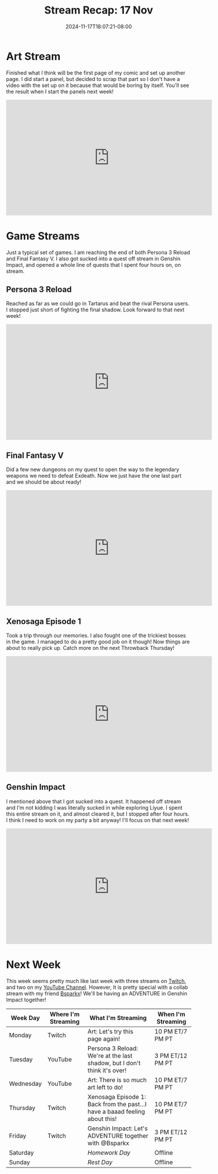 #+TITLE: Stream Recap: 17 Nov
#+DATE: 2024-11-17T18:07:21-08:00
#+DRAFT: false
#+DESCRIPTION:
#+TAGS[]: stream recap news
#+KEYWORDS[]:
#+SLUG:
#+SUMMARY: A pretty normal week. I am reaching the end of both Persona 3 Reload and Final Fantasy V! Continued working on my comic too! I think it was a pretty fun week!

* Art Stream
Finished what I think will be the first page of my comic and set up another page. I did start a panel, but decided to scrap that part so I don't have a video with the set up on it because that would be boring by itself. You'll see the result when I start the panels next week!
#+begin_export html
<iframe width="560" height="315" src="https://www.youtube.com/embed/d5hj4IFj2PM?si=joe1DKJDilcNxA3M" title="YouTube video player" frameborder="0" allow="accelerometer; autoplay; clipboard-write; encrypted-media; gyroscope; picture-in-picture; web-share" referrerpolicy="strict-origin-when-cross-origin" allowfullscreen></iframe>
#+end_export
* Game Streams
Just a typical set of games. I am reaching the end of both Persona 3 Reload and Final Fantasy V. I also got sucked into a quest off stream in Genshin Impact, and opened a whole line of quests that I spent four hours on, on stream.
** Persona 3 Reload
Reached as far as we could go in Tartarus and beat the rival Persona users. I stopped just short of fighting the final shadow. Look forward to that next week!
#+begin_export html
<iframe width="560" height="315" src="https://www.youtube.com/embed/JIN18DvzPOU?si=qT6yU4gOuhX3jqna" title="YouTube video player" frameborder="0" allow="accelerometer; autoplay; clipboard-write; encrypted-media; gyroscope; picture-in-picture; web-share" referrerpolicy="strict-origin-when-cross-origin" allowfullscreen></iframe>
#+end_export
** Final Fantasy V
Did a few new dungeons on my quest to open the way to the legendary weapons we need to defeat Exdeath. Now we just have the one last part and we should be about ready!
#+begin_export html
<iframe width="560" height="315" src="https://www.youtube.com/embed/sGpYex6uIcc?si=03zBMx49b_gqyURK" title="YouTube video player" frameborder="0" allow="accelerometer; autoplay; clipboard-write; encrypted-media; gyroscope; picture-in-picture; web-share" referrerpolicy="strict-origin-when-cross-origin" allowfullscreen></iframe>
#+end_export
** Xenosaga Episode 1
Took a trip through our memories. I also fought one of the trickiest bosses in the game. I managed to do a pretty good job on it though! Now things are about to really pick up. Catch more on the next Throwback Thursday!
#+begin_export html
<iframe width="560" height="315" src="https://www.youtube.com/embed/sz7HrIMF_cQ?si=NomLO69U6eZ48nfo" title="YouTube video player" frameborder="0" allow="accelerometer; autoplay; clipboard-write; encrypted-media; gyroscope; picture-in-picture; web-share" referrerpolicy="strict-origin-when-cross-origin" allowfullscreen></iframe>
#+end_export
** Genshin Impact
I mentioned above that I got sucked into a quest. It happened off stream and I'm not kidding I was literally sucked in while exploring Liyue. I spent this entire stream on it, and almost cleared it, but I stopped after four hours. I think I need to work on my party a bit anyway! I'll focus on that next week!
#+begin_export html
<iframe width="560" height="315" src="https://www.youtube.com/embed/_E3V8JVrQlU?si=V3NU5cS5UWq7BnhQ" title="YouTube video player" frameborder="0" allow="accelerometer; autoplay; clipboard-write; encrypted-media; gyroscope; picture-in-picture; web-share" referrerpolicy="strict-origin-when-cross-origin" allowfullscreen></iframe>
#+end_export
* Next Week
 This week seems pretty much like last week with three streams on [[https://www.twitch.tv/yayoi_chi][Twitch]], and two on my [[https://www.youtube.com/@yayoi-chi][YouTube Channel]]. However, It is pretty special with a collab stream with my friend [[https://www.twitch.tv/bsparkx][Bsparkx]]! We'll be having an ADVENTURE in Genshin Impact together!
#+attr_html: :align center :width 100% :title Next week's Schedule :alt Schedule for Week 11/18 - 11/24
[[/~yayoi/images/schedules/2024/18Nov.png]]
| Week Day  | Where I'm Streaming | What I'm Streaming                                                          | When I'm Streaming |
|-----------+---------------------+-----------------------------------------------------------------------------+--------------------|
| Monday    | Twitch              | Art: Let's try this page again!                                             | 10 PM ET/7 PM PT   |
| Tuesday   | YouTube             | Persona 3 Reload: We're at the last shadow, but I don't think it's over!    | 3 PM ET/12 PM PT   |
| Wednesday | YouTube             | Art: There is so much art left to do!                                       | 10 PM ET/7 PM PT   |
| Thursday  | Twitch              | Xenosaga Episode 1: Back from the past...I have a baaad feeling about this! | 10 PM ET/7 PM PT   |
| Friday    | Twitch              | Genshin Impact: Let's ADVENTURE together with @Bsparkx                      | 3 PM ET/12 PM PT   |
| Saturday  |                     | /Homework Day/                                                              | Offline            |
| Sunday    |                     | /Rest Day/                                                                  | Offline            |
